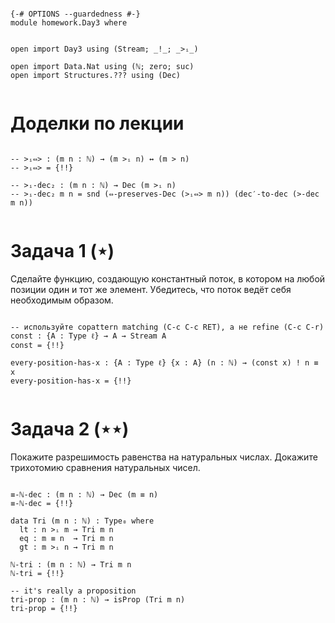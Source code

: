 #+begin_src agda2

{-# OPTIONS --guardedness #-}
module homework.Day3 where


open import Day3 using (Stream; _!_; _>ᵢ_)

open import Data.Nat using (ℕ; zero; suc)
open import Structures.??? using (Dec)

#+end_src

* Доделки по лекции

#+begin_src agda2

-- >ᵢ⇔> : (m n : ℕ) → (m >ᵢ n) ↔ (m > n)
-- >ᵢ⇔> = {!!}

-- >ᵢ-dec₂ : (m n : ℕ) → Dec (m >ᵢ n)
-- >ᵢ-dec₂ m n = snd (⇔-preserves-Dec (>ᵢ⇔> m n)) (dec′-to-dec (>-dec m n))

#+end_src

* Задача 1 (⋆)
Сделайте функцию, создающую константный поток, в котором на любой позиции
один и тот же элемент. Убедитесь, что поток ведёт себя необходимым образом.
#+begin_src agda2

-- используйте copattern matching (C-c C-c RET), а не refine (C-c C-r)
const : {A : Type ℓ} → A → Stream A
const = {!!}

every-position-has-x : {A : Type ℓ} {x : A} (n : ℕ) → (const x) ! n ≡ x
every-position-has-x = {!!}

#+end_src

* Задача 2 (⋆⋆)
Покажите разрешимость равенства на натуральных числах.
Докажите трихотомию сравнения натуральных чисел.
#+begin_src agda2

≡-ℕ-dec : (m n : ℕ) → Dec (m ≡ n)
≡-ℕ-dec = {!!}

data Tri (m n : ℕ) : Type₀ where
  lt : n >ᵢ m → Tri m n
  eq : m ≡ n  → Tri m n
  gt : m >ᵢ n → Tri m n

ℕ-tri : (m n : ℕ) → Tri m n
ℕ-tri = {!!}

-- it's really a proposition
tri-prop : (m n : ℕ) → isProp (Tri m n)
tri-prop = {!!}

#+end_src
